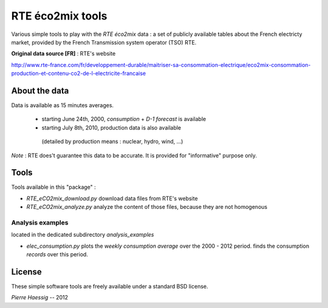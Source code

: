 :::::::::::::::::
RTE éco2mix tools
:::::::::::::::::

Various simple tools to play with the *RTE éco2mix* data :
a set of publicly available tables about the French electricty market,
provided by the French Transmission system operator (TSO) RTE.

**Original data source [FR]** : RTE's website

http://www.rte-france.com/fr/developpement-durable/maitriser-sa-consommation-electrique/eco2mix-consommation-production-et-contenu-co2-de-l-electricite-francaise


About the data
==============

Data is available as 15 minutes averages.

 * starting June 24th, 2000, *consumption* + *D-1 forecast* is available
 * starting July 8th, 2010, production data is also available 
  (detailed by production means : nuclear, hydro, wind, ...)

*Note* : RTE does't guarantee this data to be accurate.
It is provided for "informative" purpose only.

Tools
=====

Tools available in this "package" :

* *RTE_eCO2mix_download.py*
  download data files from RTE's website
* *RTE_eCO2mix_analyze.py*
  analyze the content of those files, because they are not homogenous

Analysis examples
-----------------
located in the dedicated subdirectory `analysis_examples`

* *elec_consumption.py*
  plots the *weekly consumption average* over the 2000 - 2012 period.
  finds the consumption *records* over this period.

.. image:: https://github.com/pierre-haessig/french-elec/raw/master/analysis_examples/weekly_consumption_2001-2011_with_records.png
    :height: 20em


License
=======

These simple software tools are freely available under a standard BSD license.

*Pierre Haessig* -- 2012
